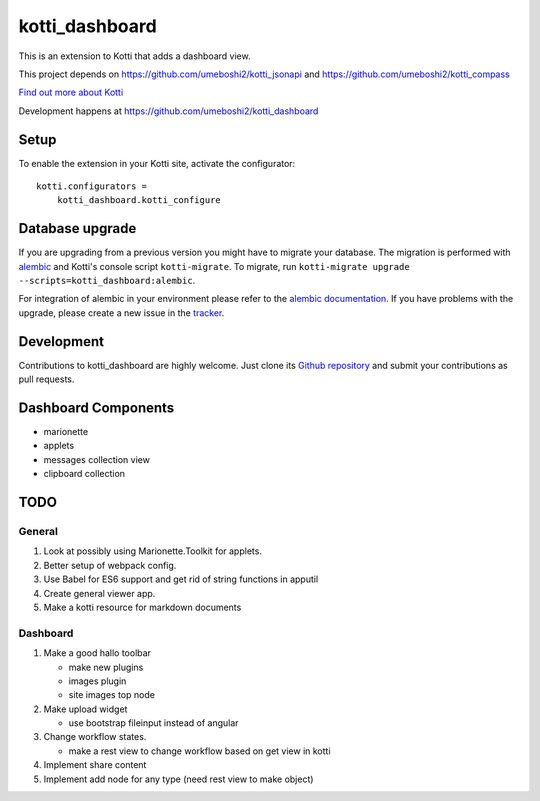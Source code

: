 kotti_dashboard
***************

This is an extension to Kotti that adds a dashboard view.

This project depends on https://github.com/umeboshi2/kotti_jsonapi and https://github.com/umeboshi2/kotti_compass


|build status|_

`Find out more about Kotti`_

Development happens at https://github.com/umeboshi2/kotti_dashboard

.. |build status| image:: https://secure.travis-ci.org/umeboshi2/kotti_dashboard.png?branch=master
.. _build status: http://travis-ci.org/umeboshi2/kotti_dashboard
.. _Find out more about Kotti: http://pypi.python.org/pypi/Kotti

Setup
=====

To enable the extension in your Kotti site, activate the configurator::

    kotti.configurators =
        kotti_dashboard.kotti_configure

Database upgrade
================

If you are upgrading from a previous version you might have to migrate your
database.  The migration is performed with `alembic`_ and Kotti's console script
``kotti-migrate``. To migrate, run
``kotti-migrate upgrade --scripts=kotti_dashboard:alembic``.

For integration of alembic in your environment please refer to the
`alembic documentation`_. If you have problems with the upgrade,
please create a new issue in the `tracker`_.

Development
===========

Contributions to kotti_dashboard are highly welcome.
Just clone its `Github repository`_ and submit your contributions as pull requests.


Dashboard Components
====================

- marionette

- applets

- messages collection view

- clipboard collection


TODO
====

General
-------

#. Look at possibly using Marionette.Toolkit for applets.

#. Better setup of webpack config.

#. Use Babel for ES6 support and get rid of string functions in apputil

#. Create general viewer app.
   
#. Make a kotti resource for markdown documents

Dashboard
---------

#. Make a good hallo toolbar

   - make new plugins

   - images plugin

   - site images top node

#. Make upload widget

   - use bootstrap fileinput instead of angular

#. Change workflow states.

   - make a rest view to change workflow based on get view in kotti

#. Implement share content

#. Implement add node for any type (need rest view to make object)
   
   
 




.. _alembic: http://pypi.python.org/pypi/alembic
.. _alembic documentation: http://alembic.readthedocs.org/en/latest/index.html
.. _tracker: https://github.com/umeboshi2/kotti_dashboard/issues
.. _Github repository: https://github.com/umeboshi2/kotti_dashboard
